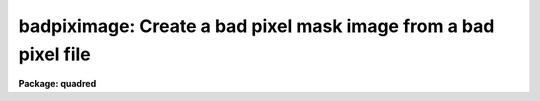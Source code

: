 .. _badpiximage:

badpiximage: Create a bad pixel mask image from a bad pixel file
================================================================

**Package: quadred**

.. raw:: html

  </tr></table><p>
  <h3>Name</h3>
  <!-- BeginSection: 'NAME' -->
  <p>
  badpiximage -- Create a bad pixel mask image from a bad pixel file
  </p>
  <!-- EndSection:   'NAME' -->
  <h3>Usage</h3>
  <!-- BeginSection: 'USAGE' -->
  <p>
  badpiximage fixfile template image
  </p>
  <!-- EndSection:   'USAGE' -->
  <h3>Parameters</h3>
  <!-- BeginSection: 'PARAMETERS' -->
  <dl>
  <dt><b>fixfile</b></dt>
  <!-- Sec='PARAMETERS' Level=0 Label='fixfile' Line='fixfile' -->
  <dd>Bad pixel file.
  </dd>
  </dl>
  <dl>
  <dt><b>template</b></dt>
  <!-- Sec='PARAMETERS' Level=0 Label='template' Line='template' -->
  <dd>Template image used to define the size of the bad pixel mask image.
  </dd>
  </dl>
  <dl>
  <dt><b>image</b></dt>
  <!-- Sec='PARAMETERS' Level=0 Label='image' Line='image' -->
  <dd>Bad pixel mask image to be created.
  </dd>
  </dl>
  <dl>
  <dt><b>goodvalue = 1</b></dt>
  <!-- Sec='PARAMETERS' Level=0 Label='goodvalue' Line='goodvalue = 1' -->
  <dd>Integer value assigned to the good pixels.
  </dd>
  </dl>
  <dl>
  <dt><b>badvalue = 0</b></dt>
  <!-- Sec='PARAMETERS' Level=0 Label='badvalue' Line='badvalue = 0' -->
  <dd>Integer value assigned to the bad pixels.
  </dd>
  </dl>
  <!-- EndSection:   'PARAMETERS' -->
  <h3>Description</h3>
  <!-- BeginSection: 'DESCRIPTION' -->
  <p>
  A bad pixel mask image is created from the specified bad pixel file.
  The format of the bad pixel file is that used by <b>ccdproc</b> to
  correct CCD defects (see instruments).  The bad pixel image is of pixel type short and
  has the value given by the parameter <b>goodvalue</b> for the good
  pixels and the value given by the parameter <b>badvalue</b> for the bad pixels.
  The image size and header parameters are taken from the specified
  template image.  The bad pixel mask image may be used to view the
  location of the bad pixels and blink against an data image using an
  image display, to mask or flag bad pixels later by image arithmetic,
  and to propagate the positions of the bad pixels through the
  reductions.
  </p>
  <!-- EndSection:   'DESCRIPTION' -->
  <h3>Examples</h3>
  <!-- BeginSection: 'EXAMPLES' -->
  <p>
  1. To make a bad pixel mask image from the bad pixel file <tt>"cryocambp.dat"</tt>
  using the image <tt>"ccd005"</tt> as the template:
  </p>
  <p>
  	cl&gt; badpiximage cryocambp.dat ccd005 cryocambp
  </p>
  <p>
  2. To make the bad pixel mask image with good values of 0 and bad values of 1:
  </p>
  <p>
  	cl&gt; badpixim cryomapbp.dat ccd005 cryocambp good=0 bad=1
  </p>
  <!-- EndSection:   'EXAMPLES' -->
  <h3>See also</h3>
  <!-- BeginSection: 'SEE ALSO' -->
  <p>
  ccdproc, instruments
  </p>
  
  <!-- EndSection:    'SEE ALSO' -->
  
  <!-- Contents: 'NAME' 'USAGE' 'PARAMETERS' 'DESCRIPTION' 'EXAMPLES' 'SEE ALSO'  -->
  
